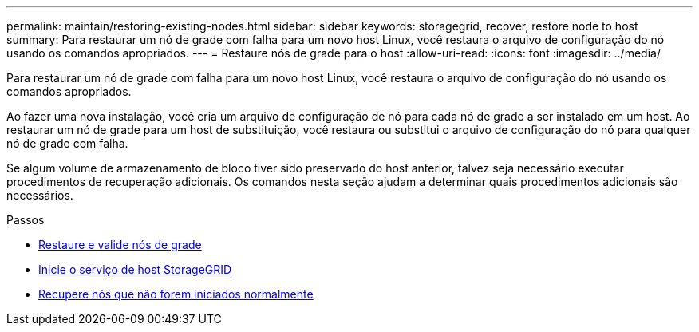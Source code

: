 ---
permalink: maintain/restoring-existing-nodes.html 
sidebar: sidebar 
keywords: storagegrid, recover, restore node to host 
summary: Para restaurar um nó de grade com falha para um novo host Linux, você restaura o arquivo de configuração do nó usando os comandos apropriados. 
---
= Restaure nós de grade para o host
:allow-uri-read: 
:icons: font
:imagesdir: ../media/


[role="lead"]
Para restaurar um nó de grade com falha para um novo host Linux, você restaura o arquivo de configuração do nó usando os comandos apropriados.

Ao fazer uma nova instalação, você cria um arquivo de configuração de nó para cada nó de grade a ser instalado em um host. Ao restaurar um nó de grade para um host de substituição, você restaura ou substitui o arquivo de configuração do nó para qualquer nó de grade com falha.

Se algum volume de armazenamento de bloco tiver sido preservado do host anterior, talvez seja necessário executar procedimentos de recuperação adicionais. Os comandos nesta seção ajudam a determinar quais procedimentos adicionais são necessários.

.Passos
* xref:restoring-and-validating-grid-nodes.adoc[Restaure e valide nós de grade]
* xref:starting-storagegrid-host-service.adoc[Inicie o serviço de host StorageGRID]
* xref:recovering-nodes-that-fail-to-start-normally.adoc[Recupere nós que não forem iniciados normalmente]

